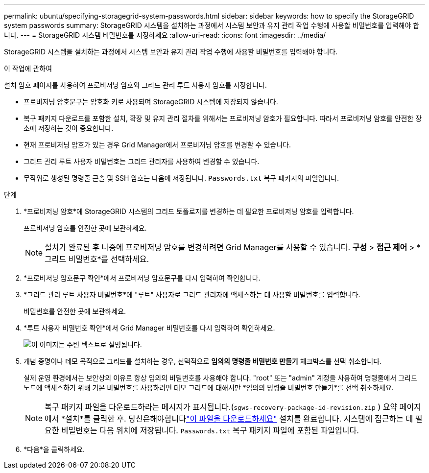 ---
permalink: ubuntu/specifying-storagegrid-system-passwords.html 
sidebar: sidebar 
keywords: how to specify the StorageGRID system passwords 
summary: StorageGRID 시스템을 설치하는 과정에서 시스템 보안과 유지 관리 작업 수행에 사용할 비밀번호를 입력해야 합니다. 
---
= StorageGRID 시스템 비밀번호를 지정하세요
:allow-uri-read: 
:icons: font
:imagesdir: ../media/


[role="lead"]
StorageGRID 시스템을 설치하는 과정에서 시스템 보안과 유지 관리 작업 수행에 사용할 비밀번호를 입력해야 합니다.

.이 작업에 관하여
설치 암호 페이지를 사용하여 프로비저닝 암호와 그리드 관리 루트 사용자 암호를 지정합니다.

* 프로비저닝 암호문구는 암호화 키로 사용되며 StorageGRID 시스템에 저장되지 않습니다.
* 복구 패키지 다운로드를 포함한 설치, 확장 및 유지 관리 절차를 위해서는 프로비저닝 암호가 필요합니다.  따라서 프로비저닝 암호를 안전한 장소에 저장하는 것이 중요합니다.
* 현재 프로비저닝 암호가 있는 경우 Grid Manager에서 프로비저닝 암호를 변경할 수 있습니다.
* 그리드 관리 루트 사용자 비밀번호는 그리드 관리자를 사용하여 변경할 수 있습니다.
* 무작위로 생성된 명령줄 콘솔 및 SSH 암호는 다음에 저장됩니다. `Passwords.txt` 복구 패키지의 파일입니다.


.단계
. *프로비저닝 암호*에 StorageGRID 시스템의 그리드 토폴로지를 변경하는 데 필요한 프로비저닝 암호를 입력합니다.
+
프로비저닝 암호를 안전한 곳에 보관하세요.

+

NOTE: 설치가 완료된 후 나중에 프로비저닝 암호를 변경하려면 Grid Manager를 사용할 수 있습니다. *구성* > *접근 제어* > *그리드 비밀번호*를 선택하세요.

. *프로비저닝 암호문구 확인*에서 프로비저닝 암호문구를 다시 입력하여 확인합니다.
. *그리드 관리 루트 사용자 비밀번호*에 "루트" 사용자로 그리드 관리자에 액세스하는 데 사용할 비밀번호를 입력합니다.
+
비밀번호를 안전한 곳에 보관하세요.

. *루트 사용자 비밀번호 확인*에서 Grid Manager 비밀번호를 다시 입력하여 확인하세요.
+
image::../media/10_gmi_installer_passwords_page.gif[이 이미지는 주변 텍스트로 설명됩니다.]

. 개념 증명이나 데모 목적으로 그리드를 설치하는 경우, 선택적으로 *임의의 명령줄 비밀번호 만들기* 체크박스를 선택 취소합니다.
+
실제 운영 환경에서는 보안상의 이유로 항상 임의의 비밀번호를 사용해야 합니다.  "root" 또는 "admin" 계정을 사용하여 명령줄에서 그리드 노드에 액세스하기 위해 기본 비밀번호를 사용하려면 데모 그리드에 대해서만 *임의의 명령줄 비밀번호 만들기*를 선택 취소하세요.

+

NOTE: 복구 패키지 파일을 다운로드하라는 메시지가 표시됩니다.(`sgws-recovery-package-id-revision.zip` ) 요약 페이지에서 *설치*를 클릭한 후.  당신은해야합니다link:../maintain/downloading-recovery-package.html["이 파일을 다운로드하세요"] 설치를 완료합니다.  시스템에 접근하는 데 필요한 비밀번호는 다음 위치에 저장됩니다. `Passwords.txt` 복구 패키지 파일에 포함된 파일입니다.

. *다음*을 클릭하세요.

